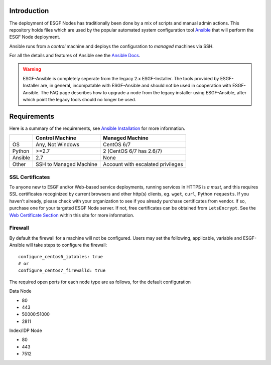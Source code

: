 Introduction
============
The deployment of ESGF Nodes has traditionally been done by a mix of scripts and manual admin actions. 
This repository holds files which are used by the popular automated system configuration tool `Ansible <https://www.ansible.com/>`_ that will perform the ESGF Node deployment.

Ansible runs from a *control* machine and deploys the configuration to *managed* machines via SSH.

For all the details and features of Ansible see the `Ansible Docs <https://docs.ansible.com/>`_.

.. warning::
    ESGF-Ansible is completely seperate from the legacy 2.x ESGF-Installer. The tools provided by ESGF-Installer are, in general, incompatable with ESGF-Ansible and should not be used in cooperation with ESGF-Ansible. The FAQ page describes how to upgrade a node from the legacy installer using ESGF-Ansible, after which point the legacy tools should no longer be used.

Requirements
============

Here is a summary of the requirements,
see `Ansible Installation <https://docs.ansible.com/ansible/latest/installation_guide/intro_installation.html>`_ for more information.

+---------+-------------------------+-----------------------------------+
|         | Control Machine         | Managed Machine                   |
+=========+=========================+===================================+
| OS      | Any, Not Windows        | CentOS 6/7                        |
+---------+-------------------------+-----------------------------------+
| Python  | >=2.7                   | 2 (CentOS 6/7 has 2.6/7)          |
+---------+-------------------------+-----------------------------------+
| Ansible | 2.7                     | None                              |
+---------+-------------------------+-----------------------------------+
| Other   | SSH to Managed Machine  | Account with escalated privileges |
+---------+-------------------------+-----------------------------------+


SSL Certificates
----------------

To anyone new to ESGF and/or Web-based service deployments, running services in HTTPS is *a must*, 
and this requires SSL certificates recoginized by current browsers and other http(s) clients, eg. ``wget``, ``curl``, Python ``requests``.  
If you haven't already, please check with your organization to see if you already purchase certificates from vendor.  
If so, purchase one for your targeted ESGF Node server.  If not, free certificates can be obtained from ``LetsEncrypt``.  
See the `Web Certificate Section <../usage/usage.html#web-certificate-installation>`_ within this site for more information.


Firewall
--------

By default the firewall for a machine will not be configured.
Users may set the following, applicable, variable and ESGF-Ansible will take steps to configure the firewall::

    configure_centos6_iptables: true
    # or
    configure_centos7_firewalld: true

The required open ports for each node type are as follows, for the default configuration

Data Node

- 80
- 443
- 50000:51000
- 2811

Index/IDP Node

- 80
- 443
- 7512
